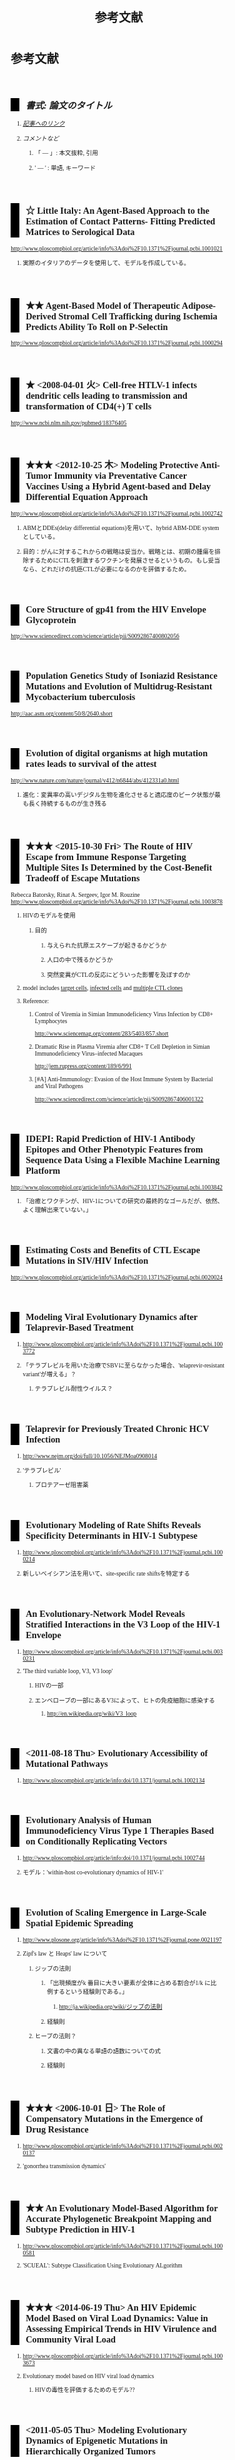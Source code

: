 #+TITLE: 参考文献
#+AUTHOR: Naoki Ueda
#+OPTIONS: \n:t H:2 toc:t creator:nil num:nil author:nil email:nil timestamp:t
#+OPTIONS: pri:t
#+LANGUAGE: ja
#+LaTeX_CLASS: normal
#+INFOJS_OPT: view:nil
#+STARTUP: content
#+LINK_UP:
#+STYLE: <style type="text/css">body {font-family:verdana;font-size:0.6em;}</style>
#+STYLE: <style type="text/css">body {padding-left: 30px;}</style>
#+STYLE: <style type="text/css">.outline-3 {margin-top:30px;border-top:1px dotted #aaa;}</style>
#+STYLE: <style type="text/css">h2 {border-left: 1em solid #000;padding:0px 10px;margin-top:50px;}</style>
#+STYLE: <style type="text/css">h3 {font-size:1em;margin-bottom:-10px;}</style>
#+STYLE: <style type="text/css">li {margin: 3px;}</style>
#+STYLE: <style type="text/css">.outline-3 a {color:#ccc;}</style>
#+STYLE: <script type="text/x-mathjax-config">MathJax.Hub.Config({ tex2jax: { inlineMath: [['$','$'], ["\\(","\\)"]] } });</script>
#+STYLE: <script type="text/javascript"src="http://cdn.mathjax.org/mathjax/latest/MathJax.js?config=TeX-AMS_HTML"></script>
#+STYLE: <meta http-equiv="X-UA-Compatible" CONTENT="IE=EmulateIE7" />
#+HTML_HEAD: <style type="text/css">body {font-family:verdana;font-size:0.6em;}</style>
#+HTML_HEAD: <style type="text/css">body {padding-left: 30px;}</style>
#+HTML_HEAD: <style type="text/css">.outline-3 {margin-top:30px;border-top:1px dotted #aaa;}</style>
#+HTML_HEAD: <style type="text/css">h2 {border-left: 1em solid #000;padding:0px 10px;margin-top:50px;}</style>
#+HTML_HEAD: <style type="text/css">h3 {font-size:1em;margin-bottom:-10px;}</style>
#+HTML_HEAD: <style type="text/css">li {margin: 3px;}</style>
#+HTML_HEAD: <style type="text/css">.outline-3 a {color:#ccc;}</style>
#+HTML_HEAD: <script type="text/x-mathjax-config">MathJax.Hub.Config({ tex2jax: { inlineMath: [['$','$'], ["\\(","\\)"]] } });</script>
#+HTML_HEAD: <script type="text/javascript"src="http://cdn.mathjax.org/mathjax/latest/MathJax.js?config=TeX-AMS_HTML"></script>
#+HTML_HEAD: <meta http-equiv="X-UA-Compatible" CONTENT="IE=EmulateIE7" />
#+HTML_LINK_HOME:
#+HTML_LINK_UP: global-reference.html
#+TODO: ★ ★★ ★★★ ☆ | ✔ 
* 参考文献
** /書式: 論文のタイトル/
*** /_記事へのリンク_/
*** /コメントなど/
**** 「 --- 」: 本文抜粋, 引用
**** ' --- ' : 単語, キーワード
** ☆ Little Italy: An Agent-Based Approach to the Estimation of Contact Patterns- Fitting Predicted Matrices to Serological Data
http://www.ploscompbiol.org/article/info%3Adoi%2F10.1371%2Fjournal.pcbi.1001021
*** 実際のイタリアのデータを使用して、モデルを作成している。
** ★★ Agent-Based Model of Therapeutic Adipose-Derived Stromal Cell Trafficking during Ischemia Predicts Ability To Roll on P-Selectin
http://www.ploscompbiol.org/article/info%3Adoi%2F10.1371%2Fjournal.pcbi.1000294
** ★ <2008-04-01 火> Cell-free HTLV-1 infects dendritic cells leading to transmission and transformation of CD4(+) T cells
http://www.ncbi.nlm.nih.gov/pubmed/18376405
** ★★★ <2012-10-25 木> Modeling Protective Anti-Tumor Immunity via Preventative Cancer Vaccines Using a Hybrid Agent-based and Delay Differential Equation Approach
http://www.ploscompbiol.org/article/info%3Adoi%2F10.1371%2Fjournal.pcbi.1002742
*** ABMとDDEs(delay differential equations)を用いて、hybrid ABM-DDE systemとしている。
*** 目的：がんに対するこれからの戦略は妥当か。戦略とは、初期の腫瘍を排除するためにCTLを刺激するワクチンを発展させるというもの。もし妥当なら、どれだけの抗癌CTLが必要になるのかを評価するため。
** Core Structure of gp41 from the HIV Envelope Glycoprotein
http://www.sciencedirect.com/science/article/pii/S0092867400802056
** Population Genetics Study of Isoniazid Resistance Mutations and Evolution of Multidrug-Resistant Mycobacterium tuberculosis
http://aac.asm.org/content/50/8/2640.short
** Evolution of digital organisms at high mutation rates leads to survival of the attest
http://www.nature.com/nature/journal/v412/n6844/abs/412331a0.html
*** 進化：変異率の高いデジタル生物を進化させると適応度のピーク状態が最も長く持続するものが生き残る
** ★★★ <2015-10-30 Fri> The Route of HIV Escape from Immune Response Targeting Multiple Sites Is Determined by the Cost-Benefit Tradeoff of Escape Mutations
Rebecca Batorsky, Rinat A. Sergeev, Igor M. Rouzine
http://www.ploscompbiol.org/article/info%3Adoi%2F10.1371%2Fjournal.pcbi.1003878
*** HIVのモデルを使用
**** 目的
***** 与えられた抗原エスケープが起きるかどうか
***** 人口の中で残るかどうか
***** 突然変異がCTLの反応にどういった影響を及ぼすのか
*** model includes _target cells_, _infected cells_ and _multiple CTL clones_
*** Reference:
**** Control of Viremia in Simian Immunodeficiency Virus Infection by CD8+ Lymphocytes
http://www.sciencemag.org/content/283/5403/857.short
**** Dramatic Rise in Plasma Viremia after CD8+ T Cell Depletion in Simian Immunodeficiency Virus–infected Macaques
http://jem.rupress.org/content/189/6/991
**** [#A] Anti-Immunology: Evasion of the Host Immune System by Bacterial and Viral Pathogens
http://www.sciencedirect.com/science/article/pii/S0092867406001322
** IDEPI: Rapid Prediction of HIV-1 Antibody Epitopes and Other Phenotypic Features from Sequence Data Using a Flexible Machine Learning Platform
http://www.ploscompbiol.org/article/info%3Adoi%2F10.1371%2Fjournal.pcbi.1003842
*** 「治癒とワクチンが、HIV-1についての研究の最終的なゴールだが、依然、よく理解出来ていない。」
** Estimating Costs and Benefits of CTL Escape Mutations in SIV/HIV Infection
http://www.ploscompbiol.org/article/info%3Adoi%2F10.1371%2Fjournal.pcbi.0020024
** Modeling Viral Evolutionary Dynamics after Telaprevir-Based Treatment
*** http://www.ploscompbiol.org/article/info%3Adoi%2F10.1371%2Fjournal.pcbi.1003772
*** 「テラプレビルを用いた治療でSBVに至らなかった場合、'telaprevir-resistant variant'が増える」？
**** テラプレビル耐性ウイルス？
** Telaprevir for Previously Treated Chronic HCV Infection
*** http://www.nejm.org/doi/full/10.1056/NEJMoa0908014
*** 'テラプレビル'
**** プロテアーゼ阻害薬
** Evolutionary Modeling of Rate Shifts Reveals Specificity Determinants in HIV-1 Subtypese
*** http://www.ploscompbiol.org/article/info%3Adoi%2F10.1371%2Fjournal.pcbi.1000214
*** 新しいベイシアン法を用いて、site-specific rate shiftsを特定する
** An Evolutionary-Network Model Reveals Stratified Interactions in the V3 Loop of the HIV-1 Envelope
*** http://www.ploscompbiol.org/article/info%3Adoi%2F10.1371%2Fjournal.pcbi.0030231
*** 'The third variable loop, V3, V3 loop'
**** HIVの一部
**** エンベロープの一部にあるV3によって、ヒトの免疫細胞に感染する
***** http://en.wikipedia.org/wiki/V3_loop
** <2011-08-18 Thu> Evolutionary Accessibility of Mutational Pathways
*** http://www.ploscompbiol.org/article/info:doi/10.1371/journal.pcbi.1002134
** Evolutionary Analysis of Human Immunodeficiency Virus Type 1 Therapies Based on Conditionally Replicating Vectors
*** http://www.ploscompbiol.org/article/info:doi/10.1371/journal.pcbi.1002744
*** モデル：'within-host co-evolutionary dynamics of HIV-1'
** Evolution of Scaling Emergence in Large-Scale Spatial Epidemic Spreading
*** http://www.plosone.org/article/info%3Adoi%2F10.1371%2Fjournal.pone.0021197
*** Zipf's law と Heaps' law について
**** ジップの法則
***** 「出現頻度がk 番目に大きい要素が全体に占める割合が1/k に比例するという経験則である。」
****** http://ja.wikipedia.org/wiki/ジップの法則
***** 経験則
**** ヒープの法則？
***** 文書の中の異なる単語の語数についての式
***** 経験則
** ★★★ <2006-10-01 日> The Role of Compensatory Mutations in the Emergence of Drug Resistance
*** http://www.ploscompbiol.org/article/info%3Adoi%2F10.1371%2Fjournal.pcbi.0020137
*** 'gonorrhea transmission dynamics'
** ★★ An Evolutionary Model-Based Algorithm for Accurate Phylogenetic Breakpoint Mapping and Subtype Prediction in HIV-1
*** http://www.ploscompbiol.org/article/info%3Adoi%2F10.1371%2Fjournal.pcbi.1000581
*** 'SCUEAL': Subtype Classification Using Evolutionary ALgorithm
** ★★★ <2014-06-19 Thu> An HIV Epidemic Model Based on Viral Load Dynamics: Value in Assessing Empirical Trends in HIV Virulence and Community Viral Load
*** http://www.ploscompbiol.org/article/info%3Adoi%2F10.1371%2Fjournal.pcbi.1003673
*** Evolutionary model based on HIV viral load dynamics
**** HIVの毒性を評価するためのモデル??
** <2011-05-05 Thu> Modeling Evolutionary Dynamics of Epigenetic Mutations in Hierarchically Organized Tumors
*** http://www.ploscompbiol.org/article/info%3Adoi%2F10.1371%2Fjournal.pcbi.1001132
*** 'novel cellular Potts model'
**** がん細胞の？？？によって引き起こされる悪性腫瘍の動きを明らかにする
** <2007-02-01 Thu> An Immune Algorithm for Protein Structure Prediction on Lattice Models
*** http://ieeexplore.ieee.org/stamp/stamp.jsp?arnumber=4079612
** Analysis of an Immune Algorithm for Protein Structure Prediction
** A New Genetic Algorithm for Simplified Protein Structure Prediction
** ★★ <2011-04-05 Tue> Estimate of effective recombination rate and average selection coefficient for HIV in chronic infection
Rebecca Batorskya, Mary F. Kearneyb, Sarah E. Palmerb, Frank Maldarellib, Igor M. Rouzinec,1, and John M. Coffin
http://www.pnas.org/content/108/14/5661.short
*** モンテカルロ法
** Anti-Immunology: Evasion of the Host Immune System by Bacterial and Viral Pathogens
http://www.sciencedirect.com/science/article/pii/S0092867406001322
*** あんまり関係ないかも
* MIT-Artificial Life
* その他
** Table of Contents: PLOS Computational Biology: Ten Simple Rules
*** http://www.ploscollections.org/article/browse/issue/info%3Adoi%2F10.1371%2Fissue.pcol.v03.i01
* COMMENT メモ
** ドーキンス的には、人間にとっての薬もミームか？
** 注目する内容
*** 使用しているモデル
*** 研究・論文の目的
* COMMENT 構成
** Authors　著者
** Title　題名
** Keyword list　キーワード
** Abstract　抄録
** Introduction　序文
** Methods　方法
** Results　結果
** Discussion　考察
** Acknowledgement　社寺
** Reference　参考文献
** Supplementary material　補足資料
